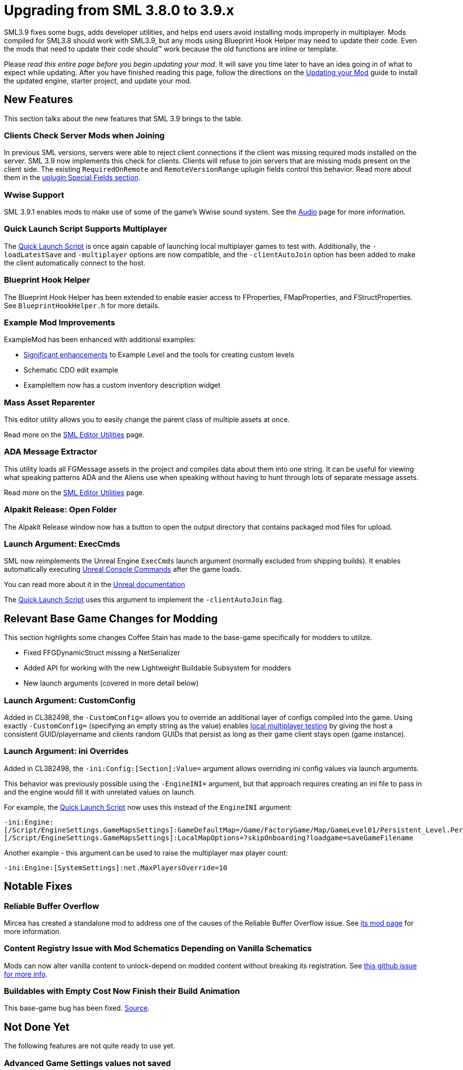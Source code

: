 = Upgrading from SML 3.8.0 to 3.9.x

SML3.9 fixes some bugs, adds developer utilities,
and helps end users avoid installing mods improperly in multiplayer.
Mods compiled for SML3.8 should work with SML3.9,
but any mods using Blueprint Hook Helper may need to update their code.
Even the mods that need to update their code should™ work because the old functions are inline or template.

Please _read this entire page before you begin updating your mod_.
It will save you time later to have an idea going in of what to expect while updating.
After you have finished reading this page,
follow the directions on the
xref:Development/UpdatingToNewVersions.adoc[Updating your Mod]
guide to install the updated engine, starter project, and update your mod.

== New Features

This section talks about the new features that SML 3.9 brings to the table.

=== Clients Check Server Mods when Joining

In previous SML versions, servers were able to reject client connections if the client was missing required mods installed on the server.
SML 3.9 now implements this check for clients.
Clients will refuse to join servers that are missing mods present on the client side.
The existing `RequiredOnRemote` and `RemoteVersionRange` uplugin fields control this behavior.
Read more about them in the xref:Development/BeginnersGuide/ReleaseMod.adoc#_특수_필드[uplugin Special Fields section].

=== Wwise Support 

SML 3.9.1 enables mods to make use of some of the game's Wwise sound system.
See the xref:Development/Satisfactory/Audio.adoc[Audio] page for more information.

=== Quick Launch Script Supports Multiplayer

The xref:Development/TestingResources.adoc#LaunchScript[Quick Launch Script]
is once again capable of launching local multiplayer games to test with.
Additionally, the `-loadLatestSave` and `-multiplayer` options are now compatible,
and the `-clientAutoJoin` option has been added to make the client automatically connect to the host.

[id="NewFeatures_BPHookHelper"]
=== Blueprint Hook Helper

The Blueprint Hook Helper has been extended to enable easier access to FProperties,
FMapProperties, and FStructProperties.
See `BlueprintHookHelper.h` for more details.

=== Example Mod Improvements

ExampleMod has been enhanced with additional examples:

- https://github.com/satisfactorymodding/SatisfactoryModLoader/pull/311[Significant enhancements]
  to Example Level and the tools for creating custom levels
- Schematic CDO edit example
- ExampleItem now has a custom inventory description widget

=== Mass Asset Reparenter

This editor utility allows you to easily change the parent class of multiple assets at once.

Read more on the xref:Development/EditorTools/SMLEditor/SMLEditor.adoc#MassAssetReparenter[SML Editor Utilities] page.

=== ADA Message Extractor

This utility loads all FGMessage assets in the project and compiles data about them into one string.
It can be useful for viewing what speaking patterns ADA and the Aliens use when speaking
without having to hunt through lots of separate message assets.

Read more on the xref:Development/EditorTools/SMLEditor/SMLEditor.adoc#AdaMessageExtractor[SML Editor Utilities] page.

=== Alpakit Release: Open Folder

The Alpakit Release window now has a button to open the output directory that contains packaged mod files for upload.

=== Launch Argument: ExecCmds

SML now reimplements the Unreal Engine `ExecCmds` launch argument (normally excluded from shipping builds).
It enables automatically executing xref:SMLChatCommands.adoc#ConsoleCommands[Unreal Console Commands]
after the game loads.

You can read more about it in the 
https://dev.epicgames.com/documentation/en-us/unreal-engine/unreal-engine-command-line-arguments-reference[Unreal documentation]

The xref:Development/TestingResources.adoc#LaunchScript[Quick Launch Script]
uses this argument to implement the `-clientAutoJoin` flag.

== Relevant Base Game Changes for Modding

This section highlights some changes Coffee Stain has made to the base-game specifically for modders to utilize.

- Fixed FFGDynamicStruct missing a NetSerializer
- Added API for working with the new Lightweight Buildable Subsystem for modders
- New launch arguments (covered in more detail below)

=== Launch Argument: CustomConfig

Added in CL382498, the `-CustomConfig=` allows you to override an additional layer of configs compiled into the game.
Using exactly `-CustomConfig=` (specifying an empty string as the value)
enables xref:Development/TestingResources.adoc[local multiplayer testing] by giving the host a consistent GUID/playername
and clients random GUIDs that persist as long as their game client stays open (game instance).

=== Launch Argument: ini Overrides

Added in CL382498, the `-ini:Config:[Section]:Value=` argument allows overriding ini config values via launch arguments.

This behavior was previously possible using the `-EngineINI=` argument,
but that approach requires creating an ini file to pass in
and the engine would fill it with unrelated values on launch.

For example, the xref:Development/TestingResources.adoc#LaunchScript[Quick Launch Script]
now uses this instead of the `EngineINI` argument:

`-ini:Engine:[/Script/EngineSettings.GameMapsSettings]:GameDefaultMap=/Game/FactoryGame/Map/GameLevel01/Persistent_Level.Persistent_Level,[/Script/EngineSettings.GameMapsSettings]:LocalMapOptions=?skipOnboarding?loadgame=saveGameFilename`

Another example - this argument can be used to raise the multiplayer max player count:

`-ini:Engine:[SystemSettings]:net.MaxPlayersOverride=10`

== Notable Fixes

=== Reliable Buffer Overflow

Mircea has created a standalone mod to address one of the causes of the Reliable Buffer Overflow issue.
See https://ficsit.app/mod/FixReliableBufferOverflow[its mod page] for more information.

=== Content Registry Issue with Mod Schematics Depending on Vanilla Schematics

Mods can now alter vanilla content to unlock-depend on modded content without breaking its registration.
See https://github.com/satisfactorymodding/SatisfactoryModLoader/issues/248[this github issue for more info].

=== Buildables with Empty Cost Now Finish their Build Animation

This base-game bug has been fixed.
https://www.answeroverflow.com/m/1290190197501460521[Source].

== Not Done Yet

The following features are not quite ready to use yet.

=== Advanced Game Settings values not saved

The xref:Development/ModLoader/SessionSettings.adoc[Session Settings] page
explains how you can create your own Advanced Game Settings.
However, their values are not currently saved with the save file.
Session Settings still function correctly - their values are saved.

=== Content Bundle Cooking

The optimal way to add modded content to the game world (like ore nodes, deposits, etc.)
is to use the Content Bundle system,
but Unreal currently refuses to cook content bundles unless the world is also cooked.
This is a https://github.com/satisfactorymodding/SatisfactoryModLoader/issues/155[known bug]
and will be fixed in a future SML release.

The next best way is to use sublevel spawning. Here is an example from Kyrium of how to do that:

* https://github.com/Satisfactory-KMods/KBFL/blob/d21381de3621d25f063ecfbf24b5d35533da4357/Source/KBFL/Private/Subsystems/ResourceNodes/KBFLSubLevelSpawning.cpp#L41[KBFLSubLevelSpawning]
* https://github.com/Satisfactory-KMods/KBFL/blob/d21381de3621d25f063ecfbf24b5d35533da4357/Source/KBFL/Private/Subsystems/KBFLResourceNodeSubsystem.cpp#L67[KBFLResourceNodeSubsystem]

== Required Changes

In addition to any specific-to-your-mod issues you may encounter,
the changes described below _must_ be made in order for your mod to be updated.

- There are no required changes for this SML update!

== Additional Changes

You might not be affected by these changes,
but we'd like to draw extra attention to them.

[id="Changes_BPHookHelper"]
=== Blueprint Hook Helper

In addition to the link:#NewFeatures_BPHookHelper[new blueprint hooking features],
the handling of blueprint hook properties has been unified,
resulting in some old methods being changed.

Consider this example from the Faster Manual Crafting Redux mod:

SML 3.8 version:

```cpp
int32* numSparksToAdd = helper.GetLocalVarPtr<FIntProperty>(TEXT("NumberOfSparks"));
```

SML 3.9 version:

```cpp
int32* numSparksToAdd = helper.GetLocalVariableHelper()->GetVariablePtr<FIntProperty>(TEXT("NumberOfSparks"));
```

Consider this example from SML's item description widget hook:

SML 3.8 version:

```cpp
UUserWidget* TooltipWidget = Cast<UUserWidget>(*HookHelper.GetOutVariablePtr<FObjectProperty>());
```

SML 3.9 version:

```cpp
UUserWidget* TooltipWidget = Cast<UUserWidget>(*HookHelper.GetOutVariableHelper()->GetVariablePtr<FObjectProperty>(TEXT("ReturnValue")));
```
